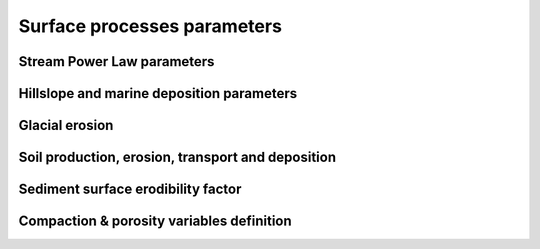 .. _surfproc:

=================================
Surface processes  parameters
=================================

Stream Power Law parameters
---------------------------

.. grid:: 1
    :padding: 3

    .. grid-item-card::  
                
        **Declaration example**:

        .. code:: yaml

            spl:
                K: 3.e-8
                d: 0.42
                m: 0.4
                n: 1.0
                G: 1.

        This part of the input file define the parameters for the fluvial surface processes based on the *Stream Power Law* (SPL) and is composed of:

        a. ``K`` representing the erodibility coefficient which is scale-dependent and its value depend on lithology and mean precipitation rate, channel width, flood frequency, channel hydraulics. It is used in the SPL law: :math:`E = K (\bar{P}A)^m S^n`

        The following parameters are **optional**:

        b. Studies have shown that the physical strength of bedrock which varies with the degree of chemical weathering, increases systematically with local rainfall rate. Following `Murphy et al. (2016) <https://doi.org/10.1038/nature17449>`_, the stream power equation could be adapted to explicitly incorporate the effect of local mean annual precipitation rate, P, on erodibility: :math:`E = (K_i P^d) (\bar{P}A)^m S^n`. ``d`` (:math:`d` in the equation) is a positive exponent that has been estimated from field-based relationships to 0.42. Its default value is set to 0.0
        c. ``m`` is the flow accumulation coefficient from the SPL law: :math:`E = K (\bar{P}A)^m S^n` and takes the default value of 0.5.
        d. ``n`` is the slope coefficient from the SPL law: :math:`E = K (\bar{P}A)^m S^n` and takes the default value of 1.0.
        e. ``G`` dimensionless deposition coefficient for continental domain when accounting for sedimentation rate in the SPL following the model of `Yuan et al, 2019 <https://agupubs.onlinelibrary.wiley.com/doi/full/10.1029/2018JF004867>`_. The default value is 0.0 (purely detachment-limited model).
        

Hillslope and marine deposition parameters
-------------------------------------------

.. grid:: 1
    :padding: 3

    .. grid-item-card::  
                
        **Declaration example**:

        .. code:: yaml

            diffusion:
                hillslopeKa: 0.02
                hillslopeKm: 0.2
                nonlinKm: 500.0
                clinSlp: 5.e-5

        Hillslope processes in goSPL is defined using a classical *diffusion law* in which sediment deposition and erosion depend on slopes (*simple creep*). The marine deposition of freshly deposited sediments by rivers is obtained using a non-linear diffusion and the following parameters can be tuned based on your model resolution:

        a. ``hillslopeKa`` is the diffusion coefficient for the aerial domain,
        b. ``hillslopeKm`` is the diffusion coefficient for the marine domain,
        c. ``nonlinKm`` is the transport coefficient of freshly deposited sediments entering the ocean from rivers (non-linear diffusion),
        d. ``clinSlp`` is the maximum slope of clinoforms (needs to be positive), this slope is then used to estimate the top of the marine deposition based on distance to shore.        
                
        *Optional additions for non-linear diffusion model*

        A more complex version of the creep law involves a non-linear relationship between soil flux and topographic gradient. 
        
        .. note::
    
            Several non-linear creep-transport laws have been suggested in the literature and 2 non-linear formulations are available in goSPL. 

        **Either** by adding the following to the above parameters:

        .. code:: yaml

                hillslopenl: 2.5
                
        e. ``hillslopenl`` is the slope exponent in the non-critical hillslope model defined in the work of `Wang et al. (2024) <https://www.sciencedirect.com/science/article/pii/S0169555X24001053>`_. Here the coefficient of diffusion is set to the values of ``hillslopeKa`` and ``hillslopeKm``.

        **Or** by defining the following two parameters:

        .. code:: yaml

                hillslopeSc: 0.8
                hillslopeNb: 4

        f. ``hillslopeSc`` is the critical slope,
        g. ``hillslopeNb`` is the number of terms used in the truncated Taylor series formulation.

        In this last model, the non-linear creep formulation is described in `Barnhart et al. (2019) <https://gmd.copernicus.org/articles/12/1267/2019/gmd-12-1267-2019.pdf>`_ (section 3.4.3 **EQ. 14**).


Glacial erosion
-----------------------------------------------------

.. grid:: 1
    :padding: 3

    .. grid-item-card::  
        
        **Declaration example**:

        .. code:: yaml

            ice:
                icedir: 1
                Ki: 6.e-6
                fmelt: 10.
                diff: 20.
                # Either constant glacial parameters
                hterm: 1700.0
                hela: 1850.0
                hice: 2100.0
                # Or using a file to characterise glacial evolution
                # evol: 'data/ice_evol.csv'
                fwidth: 1.5
                eheight: 0.25

        a. ``icedir`` is the flow direction used to evaluate ice flow (default: 1 - i.e. SFD),
        b. ``Ki`` is the erodibility coefficient for glacial erosion,
        c. ``fmelt`` is the melting factor adjustment (default: 10.),
        d. ``diff`` is the diffusion coefficient applied to the ice flow accumulation,
        e. ``hterm`` is the glacier terminus elevation (m),
        f. ``hela`` is the equilibrium-line altitude (m),
        g. ``hice`` is the ice cap altitude (m). 

        Then the user can specify the initial soil thickness if any by setting **either**:

        **or**:

        h. ``evol`` is the glacier characteristics over time (`csv` file). When used ``hterm``, ``hela``, ``hice`` are not required because they are defined in this file. 
        
        When the flexural isostasy is turned-on the glacier thickness is also calculated based on the following parameters:


        i. ``fwidth`` glacier width factor (default value: 1.5). 
        j. ``eheight`` thickness-to-width ratio (default value: 0.25). 
        
        .. important::

            The glacial evolution file is defined as a 4 columns **csv** file containing in the first column the time in years (it doesn't need to be regularly temporally spaced) and in the second the glacier characteristics for the given time. When goSPL interprets this file, it will interpolate linearly between the defined times to find the values of ``hterm``, ``hela`` and ``hice`` for every time step.


Soil production, erosion, transport and deposition
-----------------------------------------------------

.. grid:: 1
    :padding: 3

    .. grid-item-card::  
        
        **Declaration example**:

        .. code:: yaml

            soil:
                soilK: 4.e-6
                maxProd: 50.e-6
                depthProd: 0.5
                roughnessL: 1.0
                decayDepth: 0.7
                bedrockConv: 0.0001
                uniform: 0.5
                map: ['test_mesh8/hsoil', 'soil']

        a. ``soilK`` is the erodibility coefficient for soil,
        b. ``maxProd`` is the soil production maximum rate (m/yr),
        c. ``depthProd`` is the soil production decay depth (m),
        d. ``roughnessL`` is the roughness length scale,
        e. ``decayDepth`` is the soil transport decay depth for non-linear diffusion where the coefficient of diffusion is set to the values of ``hillslopeKa`` and ``hillslopeKm``,
        f. ``bedrockConv`` is the soil to bedrock conversion fraction, bedrock begins where soil production is a very small fraction of the maximum soil production (optional). 

        Then the user can specify the initial soil thickness if any by setting **either**:

        g. ``uniform`` a uniform soil thickness on the entire surface (m),

        **or**:

        h. ``map`` a soil thickness map. 

        .. important::

            When defining a soil thickness grid, one needs to use the **npz** format and needs to specify the key corresponding to the soil thickness value in the file. In the above example this key is ``'soil'``. The soil grid needs to define values for all vertices in the mesh in metres.
            

Sediment surface erodibility factor
-------------------------------------


.. grid:: 1
    :padding: 3

    .. grid-item-card::  
        
        **Declaration example**:

        .. code:: yaml

            sedfactor:
                - start: 200000.
                  uniform: 3
                - start: 400000.
                  map: ['facEro','fsed']

        One could choose to impose variable erodibility factors through space and time to reflect different surficial rock composition. For example, those maps could be set to represent different rock erodibility index as proposed in `Mossdorf et al. (2018) <https://www.sciencedirect.com/science/article/abs/pii/S0143622817306859>`_. The factor are then used in front of the erodibility coefficient (``K`` in the SPL).

        .. important::

            When defining your variable erodibility factors grid, you needs to use the **npz** format and your factors would be specified by a key corresponding to the factor values for each vertice of the mesh. In the above example this key is ``'fsed'``. 


Compaction & porosity variables definition
------------------------------------------

.. grid:: 1
    :padding: 3

    .. grid-item-card::  
        
        **Declaration example**:

        .. code:: yaml

            compaction:
                phis: 0.49
                z0s: 3700.0

        We assume  a depth-porosity relationship for the sediment compaction based on the following parameters:

        a. porosity at the surface ``phis``, default value is set to 0.49,       
        b. e-folding depth ``z0s`` (in metres), default value is set to 3700.       

        .. note::
    
            See the technical `documentation <https://gospl.readthedocs.io/en/latest/tech_guide/strat.html>`_ for more information.
